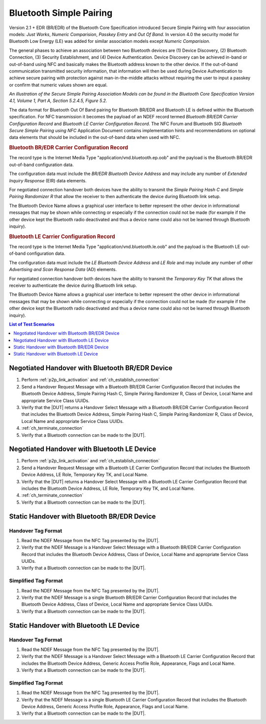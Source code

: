 Bluetooth Simple Pairing
========================

Version 2.1 + EDR (BR/EDR) of the Bluetooth Core Specification
introduced Secure Simple Pairing with four association models: *Just
Works*, *Numeric Comparision*, *Passkey Entry* and *Out Of Band*. In
version 4.0 the security model for Bluetooth Low Energy (LE) was added
for similar association models except *Numeric Comparision*.

The general phases to achieve an association between two Bluetooth
devices are (1) Device Discovery, (2) Bluetooth Connection, (3)
Security Establishment, and (4) Device Authentication. Device
Discovery can be achieved in-band or out-of-band using NFC and
basically makes the Bluetooth address known to the other device. If
the out-of-band communication transmitted security information, that
information will then be used during Device Authentication to achieve
secure pairing with protection against man-in-the-middle attacks
without requiring the user to input a passkey or confirm that numeric
values shown are equal.

*An illustration of the Secure Simple Pairing Association Models can be
found in the Bluetooth Core Specification Version 4.1, Volume 1, Part
A, Section 5.2.4.5, Figure 5.2.*

The data format for Bluetooth Out Of Band pairing for Bluetooth BR/EDR
and Bluetooth LE is defined within the Bluetooth specification. For
NFC transmission it becomes the payload of an NDEF record termed
*Bluetooth BR/EDR Carrier Configuration Record* and *Bluetooth LE
Carrier Configuration Record*. The NFC Forum and Bluetooth SIG
*Bluetooth Secure Simple Pairing using NFC* Application Document
contains implementation hints and recommendations on optional data
elements that should be included in the out-of-band data when used
with NFC.

.. rubric:: **Bluetooth BR/EDR Carrier Configuration Record**

The record type is the Internet Media Type
"application/vnd.bluetooth.ep.oob" and the payload is the Bluetooth
BR/EDR out-of-band configuration data.

The configuration data must include the *BR/EDR Bluetooth Device
Address* and may include any number of *Extended Inquiry Response*
(EIR) data elements.

For negotiated connection handover both devices have the ability to
transmit the *Simple Pairing Hash C* and *Simple Pairing Randomizer R*
that allow the receiver to then authenticate the device during
Bluetooth link setup.

.. requirement::

   The interoperability test scenarios require that Bluetooth BR/EDR
   Carrier Configuration data includes the Simple Pairing Hash and
   Randomizer if negotiated handover is performed.
   
The Bluetooth Device Name allows a graphical user interface to better
represent the other device in informational messages that may be shown
while connecting or especially if the connection could not be made
(for example if the other device kept the Bluetooth radio deactivated
and thus a device name could also not be learned through Bluetooth
inquiry).

.. requirement::

   The interoperability test scenarios require that Bluetooth BR/EDR
   Carrier Configuration data includes the Bluetooth Local Name
   (Device Name).


.. rubric:: **Bluetooth LE Carrier Configuration Record**

The record type is the Internet Media Type
"application/vnd.bluetooth.le.oob" and the payload is the Bluetooth
LE out-of-band configuration data.

The configuration data must include the *LE Bluetooth Device Address*
and *LE Role* and may include any number of other *Advertising and Scan
Response Data* (AD) elements.

For negotiated connection handover both devices have the ability to
transmit the *Temporary Key TK* that allows the receiver to
authenticate the device during Bluetooth link setup.

.. requirement::

   The interoperability test scenarios require that Bluetooth LE
   Carrier Configuration data includes the Temporary Key TK value if
   negotiated handover is performed.
   
The Bluetooth Device Name allows a graphical user interface to better
represent the other device in informational messages that may be shown
while connecting or especially if the connection could not be made
(for example if the other device kept the Bluetooth radio deactivated
and thus a device name could also not be learned through Bluetooth
inquiry).

.. requirement::

   The interoperability test scenarios require that Bluetooth LE
   Carrier Configuration data includes the Bluetooth Local Name
   (Bluetooth Device Name).


.. contents:: **List of Test Scenarios**
   :local:
   :depth: 1
   :backlinks: none


Negotiated Handover with Bluetooth BR/EDR Device
------------------------------------------------

#. Perform :ref:`p2p_link_activation` and :ref:`ch_establish_connection`
#. Send a Handover Request Message with a Bluetooth BR/EDR Carrier
   Configuration Record that includes the Bluetooth Device Address,
   Simple Pairing Hash C, Simple Pairing Randomizer R, Class of
   Device, Local Name and appropriate Service Class UUIDs.
#. Verify that the |DUT| returns a Handover Select Message with a
   Bluetooth BR/EDR Carrier Configuration Record that includes the
   Bluetooth Device Address, Simple Pairing Hash C, Simple Pairing
   Randomizer R, Class of Device, Local Name and appropriate Service
   Class UUIDs.
#. :ref:`ch_terminate_connection`
#. Verify that a Bluetooth connection can be made to the |DUT|.

Negotiated Handover with Bluetooth LE Device
--------------------------------------------

#. Perform :ref:`p2p_link_activation` and :ref:`ch_establish_connection`
#. Send a Handover Request Message with a Bluetooth LE Carrier
   Configuration Record that includes the Bluetooth Device Address, LE
   Role, Temporary Key TK, and Local Name.
#. Verify that the |DUT| returns a Handover Select Message with a
   Bluetooth LE Carrier Configuration Record that includes the
   Bluetooth Device Address, LE Role, Temporary Key TK, and Local
   Name.
#. :ref:`ch_terminate_connection`
#. Verify that a Bluetooth connection can be made to the |DUT|.


Static Handover with Bluetooth BR/EDR Device
--------------------------------------------

Handover Tag Format
^^^^^^^^^^^^^^^^^^^

#. Read the NDEF Message from the NFC Tag presented by the |DUT|.
#. Verify that the NDEF Message is a Handover Select Message with a
   Bluetooth BR/EDR Carrier Configuration Record that includes the
   Bluetooth Device Address, Class of Device, Local Name and
   appropriate Service Class UUIDs.
#. Verify that a Bluetooth connection can be made to the |DUT|.

Simplified Tag Format
^^^^^^^^^^^^^^^^^^^^^

#. Read the NDEF Message from the NFC Tag presented by the |DUT|.
#. Verify that the NDEF Message is a single Bluetooth BR/EDR Carrier
   Configuration Record that includes the Bluetooth Device Address,
   Class of Device, Local Name and appropriate Service Class UUIDs.
#. Verify that a Bluetooth connection can be made to the |DUT|.

Static Handover with Bluetooth LE Device
----------------------------------------

Handover Tag Format
^^^^^^^^^^^^^^^^^^^

#. Read the NDEF Message from the NFC Tag presented by the |DUT|.
#. Verify that the NDEF Message is a Handover Select Message with a
   Bluetooth LE Carrier Configuration Record that includes the
   Bluetooth Device Address, Generic Access Profile Role, Appearance,
   Flags and Local Name.
#. Verify that a Bluetooth connection can be made to the |DUT|.

Simplified Tag Format
^^^^^^^^^^^^^^^^^^^^^

#. Read the NDEF Message from the NFC Tag presented by the |DUT|.
#. Verify that the NDEF Message is a single Bluetooth LE Carrier
   Configuration Record that includes the Bluetooth Device Address,
   Generic Access Profile Role, Appearance, Flags and Local Name.
#. Verify that a Bluetooth connection can be made to the |DUT|.


